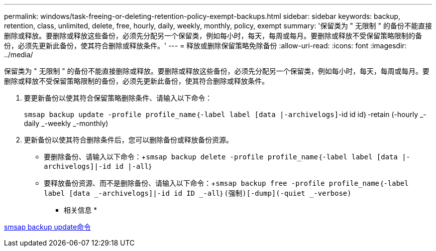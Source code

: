 ---
permalink: windows/task-freeing-or-deleting-retention-policy-exempt-backups.html 
sidebar: sidebar 
keywords: backup, retention, class, unlimited, delete, free, hourly, daily, weekly, monthly, policy, exempt 
summary: '保留类为 " 无限制 " 的备份不能直接删除或释放。要删除或释放这些备份，必须先分配另一个保留类，例如每小时，每天，每周或每月。要删除或释放不受保留策略限制的备份，必须先更新此备份，使其符合删除或释放条件。' 
---
= 释放或删除保留策略免除备份
:allow-uri-read: 
:icons: font
:imagesdir: ../media/


[role="lead"]
保留类为 " 无限制 " 的备份不能直接删除或释放。要删除或释放这些备份，必须先分配另一个保留类，例如每小时，每天，每周或每月。要删除或释放不受保留策略限制的备份，必须先更新此备份，使其符合删除或释放条件。

. 要更新备份以使其符合保留策略删除条件、请输入以下命令：
+
`smsap backup update -profile profile_name｛-label label [data |-archivelogs]`-id id id｝-retain (-hourly _-daily _-weekly _-monthly)

. 更新备份以使其符合删除条件后，您可以删除备份或释放备份资源。
+
** 要删除备份、请输入以下命令：+`smsap backup delete -profile profile_name｛-label label [data |-archivelogs]|-id id |-all｝`
** 要释放备份资源、而不是删除备份、请输入以下命令：+`smsap backup free -profile profile_name｛-label label [data _-archivelogs]|-id id ID _-all｝(强制)[-dump](-quiet _-verbose)`




* 相关信息 *

xref:reference-the-smosmsapbackup-update-command.adoc[smsap backup update命令]
